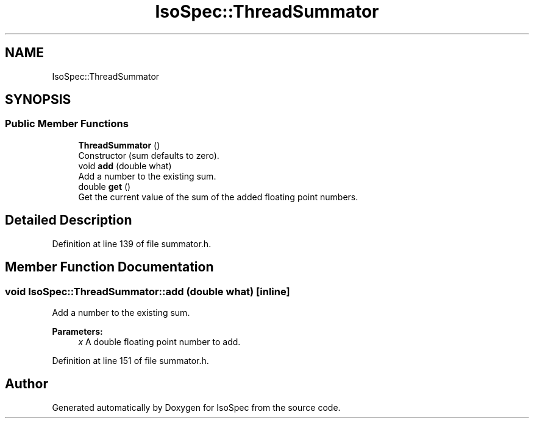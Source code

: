 .TH "IsoSpec::ThreadSummator" 3 "Thu Oct 11 2018" "Version 1.95" "IsoSpec" \" -*- nroff -*-
.ad l
.nh
.SH NAME
IsoSpec::ThreadSummator
.SH SYNOPSIS
.br
.PP
.SS "Public Member Functions"

.in +1c
.ti -1c
.RI "\fBThreadSummator\fP ()"
.br
.RI "Constructor (sum defaults to zero)\&. "
.ti -1c
.RI "void \fBadd\fP (double what)"
.br
.RI "Add a number to the existing sum\&. "
.ti -1c
.RI "double \fBget\fP ()"
.br
.RI "Get the current value of the sum of the added floating point numbers\&. "
.in -1c
.SH "Detailed Description"
.PP 
Definition at line 139 of file summator\&.h\&.
.SH "Member Function Documentation"
.PP 
.SS "void IsoSpec::ThreadSummator::add (double what)\fC [inline]\fP"

.PP
Add a number to the existing sum\&. 
.PP
\fBParameters:\fP
.RS 4
\fIx\fP A double floating point number to add\&. 
.RE
.PP

.PP
Definition at line 151 of file summator\&.h\&.

.SH "Author"
.PP 
Generated automatically by Doxygen for IsoSpec from the source code\&.
